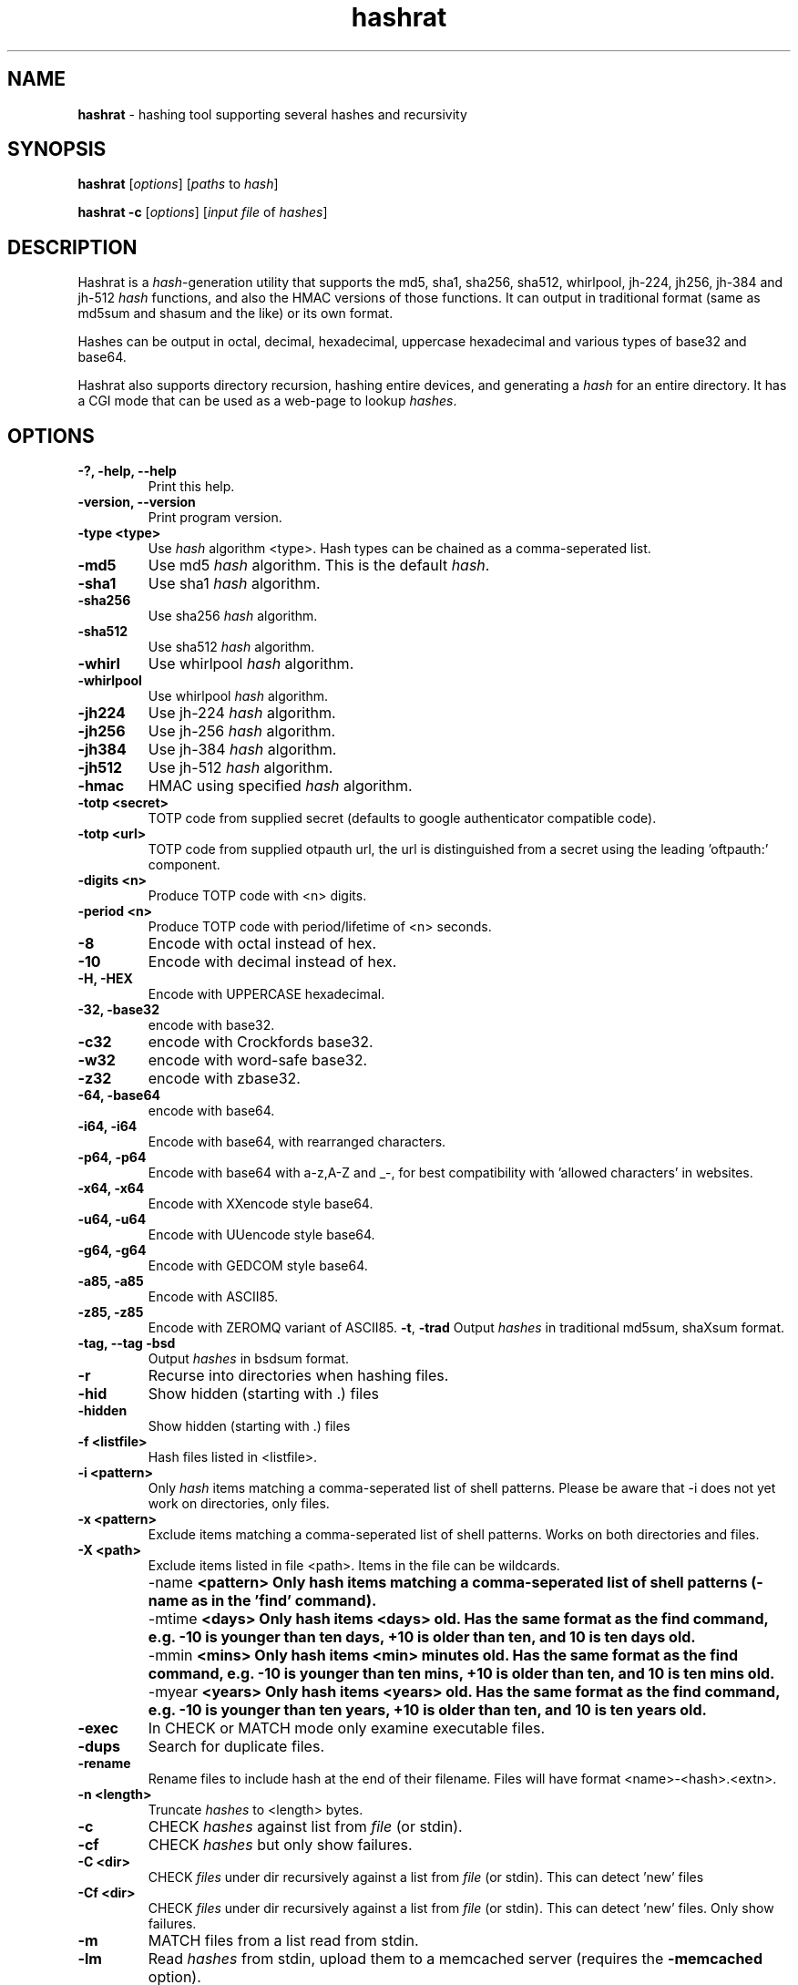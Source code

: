 .TH hashrat "1" "Dec 2024" "HASHRAT 1.23" "hashing tool supporting several hashes and recursivity"
.\"Text automatically generated by txt2man
.SH NAME
\fBhashrat \fP- hashing tool supporting several hashes and recursivity
\fB
.SH SYNOPSIS
.nf
.fam C
\fBhashrat\fP [\fIoptions\fP] [\fIpaths\fP to \fIhash\fP]

\fBhashrat\fP \fB-c\fP [\fIoptions\fP] [\fIinput\fP \fIfile\fP of \fIhashes\fP]

.fam T
.fi
.SH DESCRIPTION
Hashrat is a \fIhash\fP-generation utility that supports the md5, sha1, sha256, sha512, whirlpool, jh-224, jh256, jh-384 and jh-512 \fIhash\fP functions, and
also the HMAC versions of those functions. It can output in traditional format (same as md5sum and shasum and the like) or its own format.
.PP
Hashes can be output in octal, decimal, hexadecimal, uppercase hexadecimal and various types of base32 and base64.
.PP
Hashrat also supports directory recursion, hashing entire devices, and generating a \fIhash\fP for an entire directory. It has a CGI mode that can
be used as a web-page to lookup \fIhashes\fP.
.SH OPTIONS
.TP
.B
-?, \fB-help\fP, \fB--help\fP
Print this help.
.TP
.B
\fB-version\fP, \fB--version\fP
Print program version.
.TP
.B
\fB-type <type>\fP
Use \fIhash\fP algorithm <type>. Hash types can be chained as a comma-seperated list.
.TP
.B
\fB-md5\fP
Use md5 \fIhash\fP algorithm. This is the default \fIhash\fP.
.TP
.B
\fB-sha1\fP
Use sha1 \fIhash\fP algorithm.
.TP
.B
\fB-sha256\fP
Use sha256 \fIhash\fP algorithm.
.TP
.B
\fB-sha512\fP
Use sha512 \fIhash\fP algorithm.
.TP
.B
\fB-whirl\fP
Use whirlpool \fIhash\fP algorithm.
.TP
.B
\fB-whirlpool\fP
Use whirlpool \fIhash\fP algorithm.
.TP
.B
\fB-jh224\fP
Use jh-224 \fIhash\fP algorithm.
.TP
.B
\fB-jh256\fP
Use jh-256 \fIhash\fP algorithm.
.TP
.B
\fB-jh384\fP
Use jh-384 \fIhash\fP algorithm.
.TP
.B
\fB-jh512\fP
Use jh-512 \fIhash\fP algorithm.
.TP
.B
\fB-hmac\fP
HMAC using specified \fIhash\fP algorithm.
.TP
.B
\fB-totp <secret>\fP
TOTP code from supplied secret (defaults to google authenticator compatible code).
.TP
.B
\fB-totp <url>\fP
TOTP code from supplied otpauth url, the url is distinguished from a secret using the leading 'oftpauth:' component.
.TP
.B
\fB-digits <n>\fP
Produce TOTP code with <n> digits.
.TP
.B
\fB-period <n>\fP
Produce TOTP code with period/lifetime of <n> seconds.
.TP
.B
\fB-8\fP
Encode with octal instead of hex.
.TP
.B
\fB-10\fP
Encode with decimal instead of hex.
.TP
.B
\fB-H\fP, \fB-HEX\fP
Encode with UPPERCASE hexadecimal.
.TP
.B
\fb-32\fp, \fb-base32\fp
encode with base32. 
.TP
.B
\fb-c32\fp
encode with Crockfords base32. 
.TP
.B
\fb-w32\fp
encode with word-safe base32. 
.TP
.B
\fb-z32\fp
encode with zbase32. 
.TP
.B
\fb-64\fp, \fb-base64\fp
encode with base64. 
.TP
.B
\fB-i64\fP, \fB-i64\fP
Encode with base64, with rearranged characters.
.TP
.B
\fB-p64\fP, \fB-p64\fP
Encode with base64 with a-z,A-Z and _-, for best compatibility with 'allowed characters' in websites.
.TP
.B
\fB-x64\fP, \fB-x64\fP
Encode with XXencode style base64.
.TP
.B
\fB-u64\fP, \fB-u64\fP
Encode with UUencode style base64.
.TP
.B
\fB-g64\fP, \fB-g64\fP
Encode with GEDCOM style base64.
.TP
.B
\fB-a85\fP, \fB-a85\fP
Encode with ASCII85.
.TP
.B
\fB-z85\fP, \fB-z85\fP
Encode with ZEROMQ variant of ASCII85.
\fB-t\fP, \fB-trad\fP
Output \fIhashes\fP in traditional md5sum, shaXsum format.
.TP
.B
\fB-tag\fP, \fB--tag\fP \fB-bsd\fP
Output \fIhashes\fP in bsdsum format.
.TP
.B
\fB-r\fP
Recurse into directories when hashing files.
.TP
.B
\fB-hid\fP
Show hidden (starting with .) files
.TP
.B
\fB-hidden\fP
Show hidden (starting with .) files
.TP
.B
\fB-f\fP <listfile>
Hash files listed in <listfile>.
.TP
.B
\fB-i\fP <pattern>
Only \fIhash\fP items matching a comma-seperated list of shell patterns. Please be aware that -i does not yet work on directories, only files.
.TP
.B
\fB-x\fP <pattern>
Exclude items matching a comma-seperated list of shell patterns. Works on both directories and files.
.TP
.B
\fB-X\fP <path>
Exclude items listed in file <path>. Items in the file can be wildcards.
.TP
.B
\fB -name\fP  <pattern> 
Only hash items matching a comma-seperated list of shell patterns (-name as in the 'find' command).
.TP
.B
\fB -mtime\fP  <days> 
Only hash items <days> old. Has the same format as the find command, e.g. -10 is younger than ten days, +10 is older than ten, and 10 is ten days old.
.TP
.B
\fB -mmin\fP  <mins> 
Only hash items <min> minutes old. Has the same format as the find command, e.g. -10 is younger than ten mins, +10 is older than ten, and 10 is ten mins old.
.TP
.B
\fB -myear\fP  <years> 
Only hash items <years> old. Has the same format as the find command, e.g. -10 is younger than ten years, +10 is older than ten, and 10 is ten years old.
.TP
.B
\fB-exec\fP
In CHECK or MATCH mode only examine executable files.
.TP
.B
\fB-dups\fP
Search for duplicate files.
.TP
.B
\fB-rename\fP
Rename files to include hash at the end of their filename. Files will have format <name>-<hash>.<extn>.
.TP
.B
\fB-n\fP <length>
Truncate \fIhashes\fP to <length> bytes.
.TP
.B
\fB-c\fP
CHECK \fIhashes\fP against list from \fIfile\fP (or stdin).
.TP
.B
\fB-cf\fP
CHECK \fIhashes\fP but only show failures.
.TP
.B
\fB-C <dir>\fP
CHECK \fIfiles\fP under dir recursively against a list from \fIfile\fP (or stdin). This can detect 'new' files
.TP
.B
\fB-Cf <dir>\fP
CHECK \fIfiles\fP under dir recursively against a list from \fIfile\fP (or stdin). This can detect 'new' files. Only show failures.
.TP
.B
\fB-m\fP
MATCH files from a list read from stdin.
.TP
.B
\fB-lm\fP
Read \fIhashes\fP from stdin, upload them to a memcached server (requires the \fB-memcached\fP option).
.TP
.B
\fB-memcached\fP <server>, \fB-mcd\fP <server>
Specify memcached server. This option overrides reading list from stdin if used with \fB-m\fP, \fB-c\fP or \fB-cf\fP.
.TP
.B
\fB-h\fP <script>
\fB-hook\fP <script>
Script to run when a \fIfile\fP fails CHECK mode, or is found in MATCH mode. Script is passed the filename as an argument. In 'find duplicates' mode a second file name (the duplicate) will be passed as the second argument.
.TP
.B
\fB-color\fP
Use ANSI color codes on output when checking \fIhashes\fP.
.TP
.B
\fB-S\fP, \fB-strict\fP
Strict mode: when checking, check \fIfile\fP mtime, owner, group, and inode as well as its \fIhash\fP.
.TP
.B
\fB-d\fP
Dereference (follow) symlinks.
.TP
.B
\fB-fs\fP
Stay one filesystem.
.TP
.B
\fB-dir\fP
\fB-dirmode\fP
DirMode: read all files in directory and create one \fIhash\fP for them (implies -r).
.TP
.B
\fB-devmode\fP
DevMode: read from a \fIfile\fP EVEN IF IT'S A DEVNODE.
.TP
.B
\fB-lines\fP
Read lines from stdin and \fIhash\fP each line independantly.
.TP
.B
\fB-rl\fP, \fB-rawlines\fP
Read lines from stdin and \fIhash\fP each line independantly, INCLUDING any trailing whitespace. This is compatible with 'echo text | md5sum'.
.TP
.B
\fB-cgi\fP
Run in HTTP CGI mode.
.TP
.B
\fB-xdialog\fP
Run in 'xdialog' (zenity, yad or qarama) mode.
.TP
.B
\fB-dialog-types\fP
Specify a list of dialog commands and use the first found on the system. Default is 'yad,zenity,qarma'. 
.TP
.B
\fB-iprefix\fP <prefix>
String to prefix all input before hashing
.TP
.B
\fB-oprefix\fP <prefix>
Prefix to add to the front of output hashes
.TP
.B
\fB-net\fP
Treat '\fIfile\fP' arguments as either ssh or http URLs, and pull files over the network and then \fIhash\fP them (allows hashing of files on remote machines).
URLs are in the format ssh://[username]:[password]@[host]:[port] or http://[username]:[password]@[host]:[port].
.TP
.B
\fB-idfile\fP <path>
Path to a ssh private key \fIfile\fP to use to authenticate INSTEAD OF A PASSWORD when pulling files via ssh.
.TP
.B
\fB-xattr\fP
Use eXtended \fIfile\fP ATTRibutes. In \fIhash\fP mode, store \fIhashes\fP in the \fIfile\fP attributes. In check mode compare against \fIhashes\fP stored in \fIfile\fP attributes.
.TP
.B
\fB-txattr\fP
Use TRUSTED eXtended \fIfile\fP ATTRibutes. In \fIhash\fP mode, store \fIhashes\fP in trusted \fIfile\fP attributes. The trusted attributes can only be read and written by root. Under FreeBSD this means 'SYSTEM' attributes.
.TP
.B
\fB-cache\fP
Use \fIhashes\fP stored in user xattr if they're younger than the mtime of the \fIfile\fP. This speeds up outputting \fIhashes\fP. When storing xattr hashes, do not update files that already have the correct hash.
.TP
.B
\fB-u\fP <types>
Update. In checking mode, update \fIhashes\fP for the files as you go. The <types> is a comma-separated list of things to update, which can be xattr memcached
or a \fIfile\fP name. This will update these targets with the \fIhash\fP that was found at the time of checking.
.TP
.B
\fB-hide\fP-\fIinput\fP
When reading data from stdin in linemode, set the terminal to not echo characters, thus hiding typed \fIinput\fP.
.TP
.B
\fB-xsel\fP
Update X11 clipboard and primary selections to the current hash. This works using Xterm command sequences. The xterm resource 'allowWindowOps' must be set to 'true' for this to work.
.TP
.B
\fB-star\fP-\fIinput\fP
When reading data from stdin in linemode replace characters with stars.
.SH NOTES
Hashrat can also detect if it's being run under any of the following names (e.g., via symlinks):
.TP
.B
md5sum
Run with '\fB-trad\fP \fB-md5\fP'.
.TP
.B
shasum
Run with '\fB-trad\fP \fB-sha1\fP'.
.TP
.B
sha1sum
Run with '\fB-trad\fP \fB-sha1\fP'.
.TP
.B
sha256sum
Run with '\fB-trad\fP \fB-sha256\fP'.
.TP
.B
sha512sum
Run with '\fB-trad\fP \fB-sha512\fP'.
.TP
.B
jh224sum
Run with '\fB-trad\fP \fB-jh224\fP'.
.TP
.B
jh256sum
Run with '\fB-trad\fP \fB-jh256\fP'.
.TP
.B
jh384sum
Run with '\fB-trad\fP \fB-jh384\fP'.
.TP
.B
jh512sum
Run with '\fB-trad\fP \fB-jh512\fP'.
.TP
.B
whirlpoolsum
Run with '\fB-trad\fP \fB-whirl\fP'.
.TP
.B
hashrat.cgi
Run in web-enabled 'cgi mode'.
.SH EXAMPLES
.TP
.B
\fBhashrat\fP
Generate a md5 \fIhash\fP of data read from stdin  (default \fIhash\fP type is md5).
.TP
.B
\fBhashrat\fP \fB-jh256\fP
Generate a jh-256 \fIhash\fP of data read from stdin.
.TP
.B
\fBhashrat\fP \fB-sha256\fP \fB-64\fP
Generate a sha-256 \fIhash\fP of data read from stdin, output with base64 encoding.
.TP
.B
\fBhashrat\fP \fB-sha256\fP \fB-64\fP \fB-lines\fP
Read lines from stdin, and generate a sha-256 with base64 encoding FOR EVERY LINE. This strips any whitespace
from the end of the line (including \\r and/or \\n line terminators).
.TP
.B
\fBhashrat\fP \fB-md5\fP \fB-trad\fP \fB-rawlines\fP
Read lines from stdin, and generate a md5 \fIhash\fP in traditional format for every line INCLUDING TRAILING WHITESPACE.
This is compatible with 'echo text | md5sum', where text is one line, as echo adds a newline to the end of the
text it outputs.
.TP
.B
\fBhashrat\fP \fB-type sha256,whirl,md5\fP \fB-64\fP
Generate a sha-256 \fIhash\fP of data read from stdin, then hash the result with whirlpool, then with md5.
.TP
.B
\fBhashrat\fP *
Generate a list of \fIhashes\fP for files in the current directory (default \fIhash\fP type is md5).
.TP
.B
\fBhashrat\fP \fB-r\fP \fB-sha1\fP * > hashes.sha1
Generate a list of \fIhashes\fP for files in the current directory, AND ALL SUBDIRECTORIES, using sha1 hashing.
.TP
.B
cat hashes.sha1 | \fBhashrat\fP \fB-c\fP
Check \fIhashes\fP listed in hashes.sha1.
.TP
.B
cat hashes.sha1 | \fBhashrat\fP \fB-c\fP \fB-strict\fP
Check \fIhashes\fP listed in hashes.sha1. If \fIhashes\fP are NOT in traditional format than the \fB-strict\fP flag will cause
\fBhashrat\fP to check the files uid, gid, size, mtime and inode and print a failure message if any of those don't match.
.TP
.B
cat hashes.sha1 | \fBhashrat\fP \fB-cf\fP
Check \fIhashes\fP listed in hashes.sha1 but only output failures.
.TP
.B
cat APT1.md5 | \fBhashrat\fP \fB-m\fP \fB-r\fP /
Read a list of \fIhashes\fP from stdin and search recursively for files matching them.
.TP
.B
cat APT1.md5 | \fBhashrat\fP \fB-lm\fP \fB-memcached\fP 127.0.0.1
Read a list of \fIhashes\fP from stdin, and register them in a memcached server.
.TP
.B
\fBhashrat\fP \fB-m\fP \fB-memcached\fP 127.0.0.1 \fB-r\fP /
Search recursively for files whose \fIhashes\fP are stored in a memcached server.
.TP
.B
\fBhashrat\fP \fB-devmode\fP \fB-whirlpool\fP \fB-64\fP /dev/sda1
Generate a whirlpool \fIhash\fP of the entire device /dev/sda1. Output result in base 64.
.TP
.B
\fBhashrat\fP \fB-sha1\fP \fB-net\fP ssh:user:password@myhost/bin/*
Generate sha1 \fIhashes\fP of files in /bin/* on the remote machine 'myhost'.
.TP
.B
\fBhashrat\fP \fB-whirlpool\fP \fB-net\fP http://myhost.com/webpage.html
Generate whirlpool \fIhash\fP for the listed URL. Note, many webpages have dynamic content that changes
every time, so this will only return the same \fIhash\fP over and over if the page is static and doesn't change.
.TP
.B
\fBhashrat\fP \fB-dups\fP \fB-r\fP /home \fB-u\fP xattr
Search for duplicate files under /home. Update \fIhashes\fP stored in filesystem attributes as you go.
.SH USES FOR HASHRAT
.IP 1) 4
Strong Passwords
.PP
Hashrat can be used to generate strong passwords for websites. So, you don't have to remember the strong password, if it be always regenerate with \fBhashrat\fP.
You need to remember a handful of moderately decent passwords, i.e., things that I can't find by grepping in the '10,000 most popular passwords' list[1],
and an additional personal pin. Now, you need to combine the website name, one of passwords, and the personal pin, into a string and feed them into \fBhashrat\fP:
.PP
.nf
.fam C
    $ echo "facebook.com password 1234" | hashrat \-sha1 \-64

.fam T
.fi
Obviously, a good password isn't 'password' and a good pin isn't '1234', but you get the idea. This gives a 28-character string that should take "8.02 trillion
centuries" to crack with a "massive cracking array", according to Steve Gibson's Password haystacks utility[2]. This is what I then use as my password. Unfortunately
some websites won't take a 28-character password, and for these you can truncate to the appropriate length (using the \fB-n\fP flag), but the results are still stronger
than anything you could remember, and nothing needs storing on disk (as with password managers).
.PP
There are some dangers to using the 'echo' method shown above if you are on a shared machine, or if someone gets hold of your computer/harddrive. On a shared machine
someone could type 'ps ax' to see all commands running, and if they time it right, they might see your command-line with your password in it. Another danger lies in
using a shell (like bash) that will record your typed commands so you can recall them later. Bash stores this information on disk in the \fIfile\fP .bash_history, so if
you use the 'echo' method shown above your password will be saved on disk. To combat this \fBhashrat\fP has line mode:
.PP
.nf
.fam C
    $ hashrat \-sha1 \-64 \-lines

.fam T
.fi
This reads lines from stdin, so type into \fBhashrat\fP and then press ENTER, and you'll be given the \fIhash\fP of the line you typed. By this method your password is neither
visible in 'ps ax', nor is ever stored on disk.
.PP
A \fB-lines\fP will produce a different \fIhash\fP to the 'echo' method listed above, because it strips any trailing whiespace off the lines read. If you want strict compatiblity
with 'echo' (by default echo adds a newline to the end of the text to output) then use rawlines mode:
.PP
.nf
.fam C
    $ hashrat \-sha1 \-64 \-rawlines

.fam T
.fi
Finally, you can prevent shoulder-surfers seeing you type your password by using the \fB-hide\fP-\fIinput\fP or \fB-star\fP-\fIinput\fP \fIoptions\fP to hide what you type.
.PP
.nf
.fam C
    [1] https://github.com/discourse/discourse/blob/master/lib/common_passwords/10k-common-passwords.txt

    [2] https://www.grc.com/haystack.htm

.fam T
.fi
.IP 2) 4
Watching for \fIfile\fP changes
.PP
Like md5sum/shasum etc, \fBhashrat\fP can be used to detect changes in files that might indicate malicious activity. For instance, in order to get early warning of malware
like cryptolocker (that encrypts files on a users disk, or on network shares, and then demands a ransom for \fIfile\fP recovery) you can scatter about the disk a number
of Canary files that should not change. You need record their \fIhashes\fP and regularly check them. If they change, you will know something is going on.
.PP
Hashes generated by \fBhashrat\fP can be output to a \fIfile\fP, or stored in extended \fIfile\fP attributes, or in a memcached server.
.PP
.nf
.fam C
    $ hashrat \-sha256 \-r . > /tmp/files.sha256

    $ hashrat \-sha256 \-r . \-xattr

    $ hashrat \-sha256 \-r . \-memcached

.fam T
.fi
Similarly these can then be used to check files later:
.PP
.nf
.fam C
    $ cat /tmp/files.sha256 | hashrat -c \-sha256

    $ hashrat \-C . \-sha256  \-xattr

    $ hashrat \-C /tmp \-sha256  \-memcached

.fam T
.fi
Note that -c checks only check the files in the supplied list. The -C flag instead checks all files in a directory (supplied on command line) and expects to find those in the list. This means that -C can find new files that aren't in the list, whereas -c can't.
.fi
There is a slight difference between xattr/memcached checks and checks where a list is read from stdin. Currently when reading from stdin \fBhashrat\fP will ONLY check the
files in the list. However, in \fB-xattr\fP and \fB-memcached\fP mode, it will check all files, outputting and error for those where no stored \fIhash\fP can be found. This is likely
to change in the a future release, with the stdin method being brought into line with the others.
.IP 3) 4
Finding files that match \fIhashes\fP
.PP
Using the \fB-m\fP flag \fBhashrat\fP can be told to read a range of \fIhashes\fP from stdin, and then search for files matching those \fIhashes\fP. For Example:
.PP
.nf
.fam C
    $ cat APT1-AppendixE-MD5s.txt | hashrat \-r \-m /usr

.fam T
.fi
The last command will search recursively under /usr for files with \fIhashes\fP matching those in APT1-AppendixE-MD5s.txt. The \fIinput\fP on stdin must begin with a \fIhash\fP, anything
written after the \fIhash\fP will be treated as a comment to be displayed if a \fIfile\fP matching the \fIhash\fP is found.
.PP
Hashtypes other than md5 can be used thusly:
.PP
.nf
.fam C
    $ cat sha1-list.lst | hashrat \-r \-sha1 \-m /usr

.fam T
.fi
Hashes can also be loaded into a memcached server, so that the same \fIfile\fP list can be checked on a number of machines, without needing to store the hashlist on those
machines. First you need load the \fIhashes\fP:
.PP
.nf
.fam C
    $ cat APT1-AppendixE-MD5s.txt | hashrat \-lm \-memcached 192.168.1.5

.fam T
.fi
The last line loads the \fIhashes\fP to a memcached server at 192.168.1.5. You can then search against the memcached server by:
.PP
.nf
.fam C
    $ hashrat \-r \-m \-memcached 192.168.1.5 /usr

.fam T
.fi
.IP 4) 4
Find duplicate files
.PP
Using the \fB-dups\fP flag (usually in combination with the \fB-r\fP recursive flag) \fBhashrat\fP can be set to search for duplicate files and output any found to stdout.

.IP 5) 4
As an 'ls'
.PP
Hashrat outputs a file's name, type, mode, mtime, uid, gid and size, along with a hash. This allows it to be used as a kind of 'ls' by ftp style programs, listing all the details of a file, but with the added feature of a hash.

.IP 6) 4
Hashing files on remote machines
.PP
If run with the '-net' option, hashrat will treat paths starting with 'http://' or 'ssh://' differently, connecting to the target machine and pulling files off it (hashrat assumes there is no hashing program on the remote machine, and that it must therefore download the files to hash them). For ssh paths wildcars are supported:
.PP
.nf
.fam C
		hashrat -net ssh://username:password@server/usr/bin/*
.fam T
.fi

.IP 7) 4
As a TOTP authenticator
.PP
Hashrat can be used as a TOTP authenticator, and defaults to google-authenticator compatible codes.
.PP
.nf
.fam C
		hashrat -totp 3EK4LIB2553CUPA7DBXJMMKDCYTEA2IZA
.fam T
.fi



.SH HOOKSCRIPTS
.PP
  Hookscripts, defined using the \fB-h\fP or \fB-hook\fP command-line options, are scripts that are run for each hashed item. \fB-h\fP and \fB-hook\fP options take an argument that is the path to the script. Hookscripts behave differently in different modes:

.TP
\fBCheck Hashes\fP mode.
The hookscript is called if a file doesn't match its expected hash, or is not listed in the expected hashes. It is passed the path of the file.
.TP
\fBLocate files\fP mode  
The hookscript is called if a file matches the hash to locate. It is passed the path of the file.
.TP
\fBFind duplicates\fP mode
The hookscript is called if a file is a duplicate of another file. It is passed the paths of both files.

.SH CGI Mode
.PP
If \fBhashrat\fP is run with the \fB-cgi\fP flag, or if it's run with a name of \fBhashrat.cgi\fP (either by renaming the \fBhashrat\fP executable, or via a symbolic link) it will output a webpage that allows users to look up \fIhashes\fP over the web. This allows to look-up your strong passwords even if you don't have access to a local version of \fBhashrat\fP.
.PP
CGI Mode can be configured using an options file. The file path is passed in the url, like this:
.nf
.fam C
hashrat.cgi?OptionsFile=/etc/hashrat.options
.fam T
.fi

If an options file is used, then CGI mode uses the options in the file as its defaults. The options file contains the following :
.TP
HashType <type>      Type of hash to generate
.TP
Encoding <type>      Type of encoding to use for outputted hash
.TP
Line Ending <type>   Line ending to append to input text. This is for compatability with command-line usage with "-rawlines". Options are "none", "lf", "crlf" or "cr", meaning "none", "newline", "carriage-return newline" and "carriage-return" respectively.
.TP
OutputLength <len>   Crop output hash to length len "len"
.TP
SegmentLength <len>  Break output up into segments of length "len"
.TP
SegmentChar <char>   Seperate output segments with character "char"
.TP
NoOptions            Do not offer the user the options so they can change them. Just show an entry box to enter text.
.TP
HideText             Hide inputted text (overrides any other config)
.TP
ShowText             Show inputted text (overrides any other config)
.PP
.TP
Example:
.nf
.fam C
HashType=sha256
Encoding=base64
LineEnding=none
OutputLength=12
SegmentLength=4
SegmentChar=+
NoOptions=Y
.fam T
.fi



.SH TOTP MODE

Hashrat can be used as a TOTP (Time-based One Time Password) authenticator and defaults to google-authenticator compatible codes. The simplest use case is:

.PP
.nf
.fam C
hashrat -totp <secret>
.fam T
.fi


It's possible to change the hash, period/lifetime and number of digits in the TOTP code like so:

.PP
.nf
.fam C
hashrat -totp 3EK4LIB2553CUPA7DB -sha256 -period 90 -digits 8
.fam T
.fi



.SH CLIPBOARD OUTPUT

Hashes produced in standard-in input mode and TOTP codes can be pushed to the system clipboard using the `-clip` option. This option first tries to find a command that can set the clipboard, searching for one of 'xsel', 'xclip' or 'pbcopy'. If it can't find any of these, it falls back to using xterm's built in clipboard setting method.

Alternatively the `-xsel` option only attempts to use the xterm clipboard setting method.

The default list of clipboard commands can be overridden using the `-clipcmd` option.


.SH QRCODE OUTPUT

Hashes produced in standard-in input mode and TOTP codes can be displayed as qrcodes using the `-qr` or `-qrcode` options. These options require the "qrencode" utility to be installed, and also an image viewer that can be used to display the qrcode image. 

By default hashrat searches for the following image viewers:

.PP
.nf
.fam C
imlib2_view,fim,feh,display,xv,phototonic,qimageviewer,pix,sxiv,qimgv,qview,nomacs,geeqie,ristretto,mirage,fotowall,links -g
.fam T
.fi

The default list of image viewers can be overridden using the `-viewcmd` option.





.SH RENAME FILES

The `-rename` option allows renaming files to include a hash in their filename. The filename format is `<name>-<hash>.<extn>`. For example:


.PP
.nf
.fam C
hashrat -p64 -md5 -rename main.c
.fam T
.fi


Will rename `main.c` to `main-gAmHI2oarRmpiXkE7MVK90.c`, where `gAmHI2oarRmpiXkE7MVK90` is it`s MD5 has encoded with the `p64` base-64 encoding scheme.

The standard `-64` encoding scheme uses the `/` character, which is not allowed in a filename and results in renames failing. Thus the `-p64` or `-r64` encoding schemes should be used.


Using the `-r` flag entire directories of files can be renamed in this manner:


.PP
.nf
.fam C
hashrat -p64 -md5 -rename -r myfiles
.fam T
.fi



.SH EXTENDED FILESYSTEM ATTRIBUTES

Hashrat can use extended filesystem attributes where these are supported. This allows a \fIhash\fP to be stored in the filesystem metadata of the target \fIfile\fP. This can
then be used for checking \fIhashes\fP, or for caching \fIhashes\fP to produce faster output during hashing runs. There are two types of filesystem attribute, trusted attributes,
which can only be set and read by root, and user attributes, which can be set and read by any user that has the appropriate permissions for the \fIfile\fP.
.PP
Hashes can be stored against files by using the \fB-xattr\fP option to set user attributes:
.PP
.nf
.fam C
    $ hashrat \-sha256 \-r . \-xattr

.fam T
.fi
And using the \fB-txattr\fP flag to set trusted attributes (you must be root to set trusted attributes):
.PP
.nf
.fam C
    # hashrat \-sha256 \-r . \-txattr

.fam T
.fi
When checking either flag can be used, but \fBhashrat\fP will always use trusted attributes when running as root, if those are avaialable, otherwise it will fall
back to user attributes.
.PP
.nf
.fam C
    $ hashrat \-c \-sha256 \-r . \-xattr

.fam T
.fi
The \fB-cache\fP option allows using stored \fIhashes\fP rather than regenerating \fIhashes\fP. It only considers \fIhashes\fP stored in user attributes at current.
.PP
.nf
.fam C
    $ hashrat \-r . \-cache

.fam T
.fi
This makes getting a report of \fIhashes\fP considerably faster, but it runs the risk that the \fIhashes\fP may not be accurate. Hashrat will only output a \fIhash\fP stored in \fIfile\fP
attributes if the storage time of the \fIhash\fP is younger than the modify time (mtime) of the \fIfile\fP, however, this means an attacker could change the modify time of the \fIfile\fP
to hide changes they've made. Thus this feature should not be used for security checking purposes (but should be safe for uses like finding files that have changed and
need to be backed up, for instance).
.SH AUTHOR
The \fBhashrat\fP was written by Colum Paget <colums.projects@gmail.com>.
.PP
This manual page was written by Joao Eriberto Mota Filho <eriberto@debian.org>
for the Debian project (but may be used by others).
